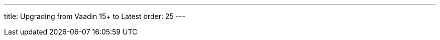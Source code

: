 ---
title: Upgrading from Vaadin 15+ to Latest
order: 25
---
pass:[<!-- vale Vaadin.Versions = NO -->]